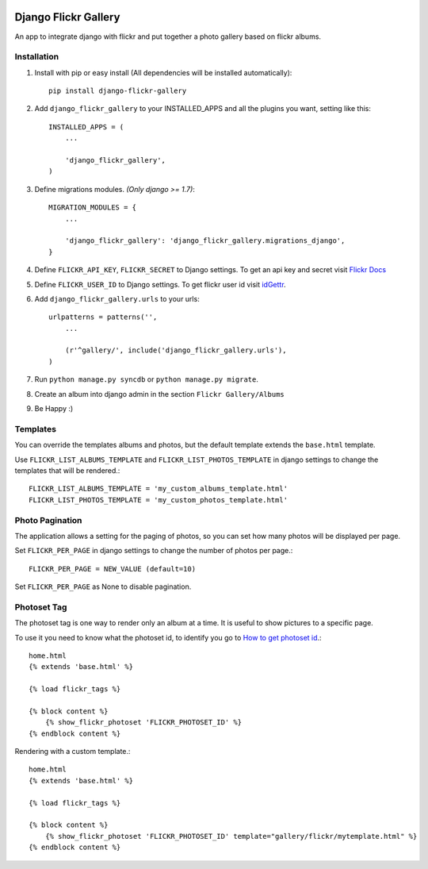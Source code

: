 .. image:: https://badge.fury.io/py/django-flickr-gallery.svg
   :target: https://pypi.python.org/pypi/django-flickr-gallery

.. image:: https://badge.waffle.io/arkanister/django-flickr-gallery.svg?label=ready&title=Ready
   :target: https://waffle.io/arkanister/django-flickr-gallery
   :alt: 'Stories in Ready' 


Django Flickr Gallery
=====================

An app to integrate django with flickr and put together a photo gallery based on flickr albums.

Installation
------------

1. Install with pip or easy install (All dependencies will be installed automatically)::

    pip install django-flickr-gallery

2. Add ``django_flickr_gallery`` to your INSTALLED_APPS and all the plugins you want, setting like this::

    INSTALLED_APPS = (
        ...

        'django_flickr_gallery',
    )

3. Define migrations modules. *(Only django >= 1.7)*::

    MIGRATION_MODULES = {
        ...

        'django_flickr_gallery': 'django_flickr_gallery.migrations_django',
    }

4. Define ``FLICKR_API_KEY``, ``FLICKR_SECRET`` to Django settings. To get an api
   key and secret visit `Flickr Docs <https://www.flickr.com/services/api/>`_

5. Define ``FLICKR_USER_ID`` to Django settings. To get flickr user
   id visit `idGettr <http://idgettr.com/>`_.

6. Add ``django_flickr_gallery.urls`` to your urls::

    urlpatterns = patterns('',
        ...

        (r'^gallery/', include('django_flickr_gallery.urls'),
    )

7. Run ``python manage.py syncdb`` or ``python manage.py migrate``.

8. Create an album into django admin in the section ``Flickr Gallery/Albums``

9. Be Happy :)

Templates
---------

You can override the templates albums and photos, but the default template
extends the ``base.html`` template.

Use ``FLICKR_LIST_ALBUMS_TEMPLATE`` and ``FLICKR_LIST_PHOTOS_TEMPLATE`` in django settings
to change the templates that will be rendered.::

    FLICKR_LIST_ALBUMS_TEMPLATE = 'my_custom_albums_template.html'
    FLICKR_LIST_PHOTOS_TEMPLATE = 'my_custom_photos_template.html'

Photo Pagination
----------------

The application allows a setting for the paging of photos, so you can set how many
photos will be displayed per page.

Set ``FLICKR_PER_PAGE`` in django settings to change the number of photos per page.::

    FLICKR_PER_PAGE = NEW_VALUE (default=10)

Set ``FLICKR_PER_PAGE`` as None to disable pagination.

Photoset Tag
------------

The photoset tag is one way to render only an album at a time. It is useful to show pictures to a specific page.

To use it you need to know what the photoset id, to identify you go to `How to get photoset id <http://support.averta.net/envato/knowledgebase/find-id-photoset-flickr/>`_.::

    home.html
    {% extends 'base.html' %}

    {% load flickr_tags %}

    {% block content %}
        {% show_flickr_photoset 'FLICKR_PHOTOSET_ID' %}
    {% endblock content %}

Rendering with a custom template.::

    home.html
    {% extends 'base.html' %}

    {% load flickr_tags %}

    {% block content %}
        {% show_flickr_photoset 'FLICKR_PHOTOSET_ID' template="gallery/flickr/mytemplate.html" %}
    {% endblock content %}
